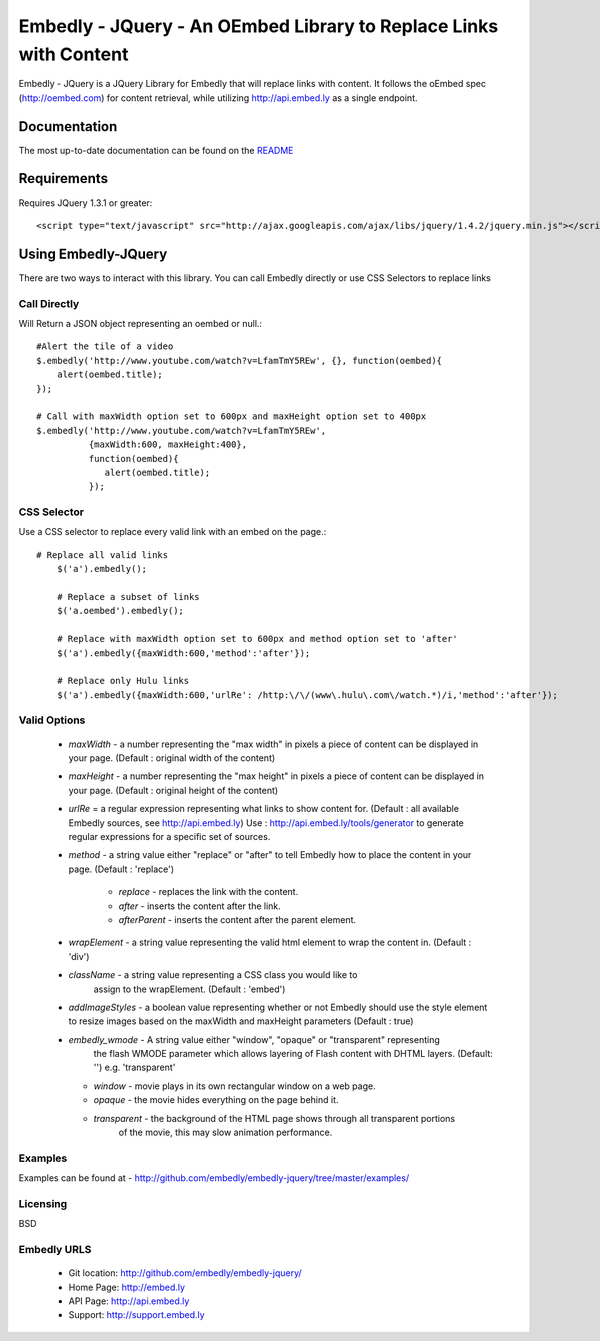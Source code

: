 ==================================================================
Embedly - JQuery - An OEmbed Library to Replace Links with Content
==================================================================

Embedly - JQuery is a JQuery Library for Embedly that will replace links with
content. It follows the oEmbed spec (http://oembed.com) for content retrieval,
while utilizing http://api.embed.ly as a single endpoint.

Documentation
=============

The most up-to-date documentation can be found on the `README
<http://github.com/embedly/embedly-jquery/blob/master/README.rst>`_


Requirements
============

Requires JQuery 1.3.1 or greater::

	<script type="text/javascript" src="http://ajax.googleapis.com/ajax/libs/jquery/1.4.2/jquery.min.js"></script>


Using Embedly-JQuery
====================

There are two ways to interact with this library. You can call Embedly directly
or use CSS Selectors to replace links

Call Directly
-------------
Will Return a JSON object representing an oembed or null.::
	
	#Alert the tile of a video
	$.embedly('http://www.youtube.com/watch?v=LfamTmY5REw', {}, function(oembed){ 
	    alert(oembed.title);
	});
	
	# Call with maxWidth option set to 600px and maxHeight option set to 400px
	$.embedly('http://www.youtube.com/watch?v=LfamTmY5REw', 
	          {maxWidth:600, maxHeight:400}, 
	          function(oembed){ 
	             alert(oembed.title);
	          });

CSS Selector
------------
Use a CSS selector to replace every valid link with an embed on the page.::
    
    # Replace all valid links
	$('a').embedly();
	
	# Replace a subset of links
	$('a.oembed').embedly();
	
	# Replace with maxWidth option set to 600px and method option set to 'after'
	$('a').embedly({maxWidth:600,'method':'after'});
	
	# Replace only Hulu links
	$('a').embedly({maxWidth:600,'urlRe': /http:\/\/(www\.hulu\.com\/watch.*)/i,'method':'after'});


Valid Options
-------------

   * `maxWidth` - a number representing the "max width" in pixels a piece of
     content can be displayed in your page. (Default : original width of the
     content)
 
   * `maxHeight` - a number representing the "max height" in pixels a piece of
     content can be displayed in your page. (Default : original height of the 
     content)
 
   * `urlRe` = a regular expression representing what links to show content 
     for. (Default : all available Embedly sources, see http://api.embed.ly)     
     Use : http://api.embed.ly/tools/generator to generate regular expressions
     for a specific set of sources.
   
   * `method` - a string value either "replace" or "after" to tell Embedly how
     to place the content in your page. (Default : 'replace')
      * `replace` - replaces the link with the content.
      * `after` - inserts the content after the link.
      * `afterParent` - inserts the content after the parent element.

   * `wrapElement` - a string value representing the valid html element to wrap
     the content in. (Default : 'div')

   * `className` - a string value representing a CSS class you would like to 
      assign to the wrapElement. (Default : 'embed')

   * `addImageStyles` - a boolean value representing whether or not Embedly 
     should use the style element to resize images based on the maxWidth and
     maxHeight parameters (Default : true)
   
   * `embedly_wmode` - A string value either "window", "opaque" or "transparent" representing 
      the flash WMODE parameter which allows layering of Flash content with DHTML layers. 
      (Default: '') e.g. 'transparent'
     * `window` - movie plays in its own rectangular window on a web page.
     * `opaque` - the movie hides everything on the page behind it.
     * `transparent` - the background of the HTML page shows through all transparent portions
        of the movie, this may slow animation performance.
                       

Examples
-----------------------------------------
Examples can be found at - http://github.com/embedly/embedly-jquery/tree/master/examples/

Licensing
---------
BSD

Embedly URLS
------------

   * Git location:       http://github.com/embedly/embedly-jquery/
   * Home Page:          http://embed.ly
   * API Page:           http://api.embed.ly
   * Support:            http://support.embed.ly

